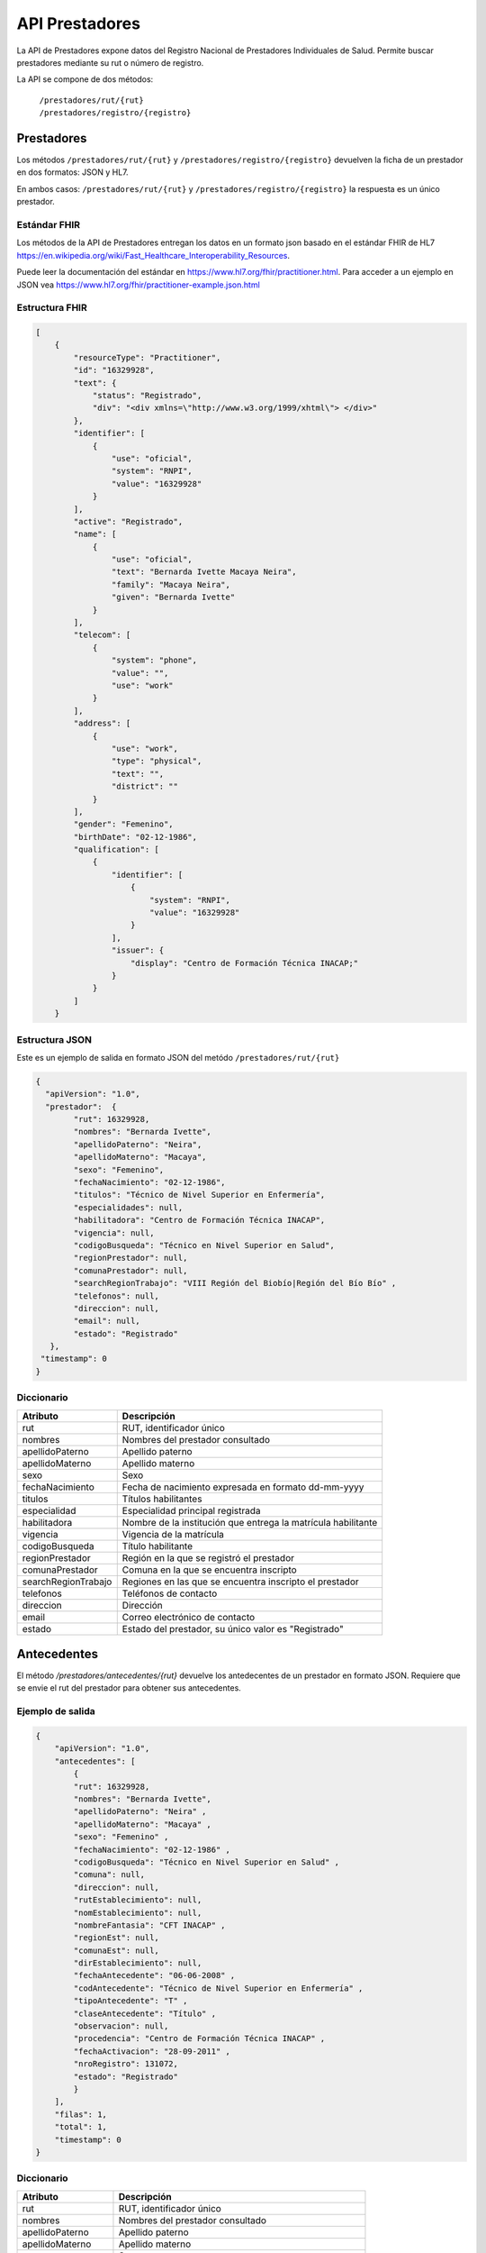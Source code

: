 ===============
API Prestadores
===============

La API de Prestadores expone datos del Registro Nacional de Prestadores Individuales de Salud. Permite buscar prestadores mediante su rut o número de registro.

La API se compone de dos métodos:

    | ``/prestadores/rut/{rut}``
    | ``/prestadores/registro/{registro}``



Prestadores
===========

Los métodos ``/prestadores/rut/{rut}`` y ``/prestadores/registro/{registro}`` devuelven la ficha de un prestador en dos formatos: JSON y HL7.

En ambos casos: ``/prestadores/rut/{rut}`` y ``/prestadores/registro/{registro}`` la respuesta es un único prestador.



Estándar FHIR
-------------

Los métodos de la API de Prestadores entregan los datos en un formato json basado en el estándar FHIR de HL7 https://en.wikipedia.org/wiki/Fast_Healthcare_Interoperability_Resources.

Puede leer la documentación del estándar en https://www.hl7.org/fhir/practitioner.html. Para acceder a un ejemplo en JSON vea https://www.hl7.org/fhir/practitioner-example.json.html



Estructura FHIR
---------------


.. code-block:: json

   [
       {
           "resourceType": "Practitioner",
           "id": "16329928",
           "text": {
               "status": "Registrado",
               "div": "<div xmlns=\"http://www.w3.org/1999/xhtml\"> </div>"
           },
           "identifier": [
               {
                   "use": "oficial",
                   "system": "RNPI",
                   "value": "16329928"
               }
           ],
           "active": "Registrado",
           "name": [
               {
                   "use": "oficial",
                   "text": "Bernarda Ivette Macaya Neira",
                   "family": "Macaya Neira",
                   "given": "Bernarda Ivette"
               }
           ],
           "telecom": [
               {
                   "system": "phone",
                   "value": "",
                   "use": "work"
               }
           ],
           "address": [
               {
                   "use": "work",
                   "type": "physical",
                   "text": "",
                   "district": ""
               }
           ],
           "gender": "Femenino",
           "birthDate": "02-12-1986",
           "qualification": [
               {
                   "identifier": [
                       {
                           "system": "RNPI",
                           "value": "16329928"
                       }
                   ],
                   "issuer": {
                       "display": "Centro de Formación Técnica INACAP;"
                   }
               }
           ]
       }





Estructura JSON
---------------

Este es un ejemplo de salida en formato JSON del metódo ``/prestadores/rut/{rut}``

.. code-block:: json

        {
          "apiVersion": "1.0",
          "prestador":  {
                "rut": 16329928,
                "nombres": "Bernarda Ivette",
                "apellidoPaterno": "Neira",
                "apellidoMaterno": "Macaya",
                "sexo": "Femenino",
                "fechaNacimiento": "02-12-1986",
                "titulos": "Técnico de Nivel Superior en Enfermería",
                "especialidades": null,
                "habilitadora": "Centro de Formación Técnica INACAP",
                "vigencia": null,
                "codigoBusqueda": "Técnico en Nivel Superior en Salud",
                "regionPrestador": null,
                "comunaPrestador": null,
                "searchRegionTrabajo": "VIII Región del Biobío|Región del Bío Bío" ,
                "telefonos": null,
                "direccion": null,
                "email": null,
                "estado": "Registrado"
           },
         "timestamp": 0
        }


Diccionario
-----------

===================        =====================================================
Atributo                   Descripción
===================        =====================================================
rut                        RUT, identificador único
nombres                    Nombres del prestador consultado
apellidoPaterno            Apellido paterno
apellidoMaterno            Apellido materno
sexo                       Sexo
fechaNacimiento            Fecha de nacimiento expresada en formato dd-mm-yyyy
titulos                    Títulos habilitantes
especialidad               Especialidad principal registrada
habilitadora               Nombre de la institución que entrega la matrícula habilitante
vigencia                   Vigencia de la matrícula
codigoBusqueda             Título habilitante
regionPrestador            Región en la que se registró el prestador
comunaPrestador            Comuna en la que se encuentra inscripto
searchRegionTrabajo        Regiones en las que se encuentra inscripto el prestador
telefonos                  Teléfonos de contacto
direccion                  Dirección
email                      Correo electrónico de contacto
estado                     Estado del prestador, su único valor es "Registrado"
===================        =====================================================




Antecedentes
============

El método `/prestadores/antecedentes/{rut}` devuelve los antedecentes de un prestador en formato JSON. Requiere que se envie el rut del prestador para obtener sus antecedentes.


Ejemplo de salida
-----------------

.. code-block:: json

      {
          "apiVersion": "1.0",
          "antecedentes": [
              {
              "rut": 16329928,
              "nombres": "Bernarda Ivette",
              "apellidoPaterno": "Neira" ,
              "apellidoMaterno": "Macaya" ,
              "sexo": "Femenino" ,
              "fechaNacimiento": "02-12-1986" ,
              "codigoBusqueda": "Técnico en Nivel Superior en Salud" ,
              "comuna": null,
              "direccion": null,
              "rutEstablecimiento": null,
              "nomEstablecimiento": null,
              "nombreFantasia": "CFT INACAP" ,
              "regionEst": null,
              "comunaEst": null,
              "dirEstablecimiento": null,
              "fechaAntecedente": "06-06-2008" ,
              "codAntecedente": "Técnico de Nivel Superior en Enfermería" ,
              "tipoAntecedente": "T" ,
              "claseAntecedente": "Título" ,
              "observacion": null,
              "procedencia": "Centro de Formación Técnica INACAP" ,
              "fechaActivacion": "28-09-2011" ,
              "nroRegistro": 131072,
              "estado": "Registrado"
              }
          ],
          "filas": 1,
          "total": 1,
          "timestamp": 0
      }


Diccionario
-----------

===================        =====================================================
Atributo                   Descripción
===================        =====================================================
rut                        RUT, identificador único
nombres                    Nombres del prestador consultado
apellidoPaterno            Apellido paterno
apellidoMaterno            Apellido materno
sexo                       Sexo
fechaNacimiento            Fecha de nacimiento expresada en formato dd-mm-yyyy
codigoBusqueda             Nombre descriptivo del antecedente
comuna                     Comuna en la que se encuentra inscripto
direccion                  Dirección
rutEstablecimiento         RUT, idendificador único del establecimiento
nomEstablecimiento         Nombre del establecimiento
nombreFantasia             Nombre de fantasía del establecimiento
regionEst                  Región del establecimiento
comunaEst                  Comuna del establecimiento
dirEstablecimiento         Dirección del establecimiento
fechaAntecedente           Fecha del antecedente
codAntecedente             Código del antecedente
tipoAntecedente            Tipo del antecedente
claseAntecedente           Clase del antecedente
observacion                Observaciones complementarias
procedencia                Nombre del establecimiento que otorgó el antecedente
fechaActivacion            Fecha de alta del antecedente
nroRegistro                Identificador interno de la Superintendencia de Salud
estado                     Estado del prestador, su único valor es "Registrado"
===================        =====================================================
